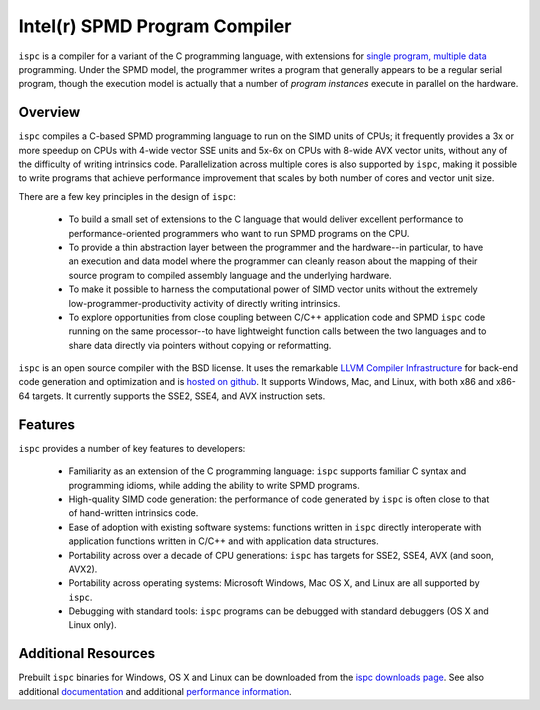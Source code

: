 ==============================
Intel(r) SPMD Program Compiler
==============================

``ispc`` is a compiler for a variant of the C programming language, with
extensions for `single program, multiple data
<http://en.wikipedia.org/wiki/SPMD>`_ programming.  Under the SPMD model,
the programmer writes a program that generally appears to be a regular
serial program, though the execution model is actually that a number of
*program instances* execute in parallel on the hardware.

Overview
--------

``ispc`` compiles a C-based SPMD programming language to run on the SIMD
units of CPUs; it frequently provides a 3x or more speedup on CPUs with
4-wide vector SSE units and 5x-6x on CPUs with 8-wide AVX vector units,
without any of the difficulty of writing intrinsics code.  Parallelization
across multiple cores is also supported by ``ispc``, making it
possible to write programs that achieve performance improvement that scales
by both number of cores and vector unit size.

There are a few key principles in the design of ``ispc``:

  * To build a small set of extensions to the C language that
    would deliver excellent performance to performance-oriented
    programmers who want to run SPMD programs on the CPU.

  * To provide a thin abstraction layer between the programmer
    and the hardware--in particular, to have an execution and
    data model where the programmer can cleanly reason about the
    mapping of their source program to compiled assembly language
    and the underlying hardware.

  * To make it possible to harness the computational power of SIMD
    vector units without the extremely low-programmer-productivity
    activity of directly writing intrinsics.

  * To explore opportunities from close coupling between C/C++
    application code and SPMD ``ispc`` code running on the
    same processor--to have lightweight function calls between
    the two languages and to share data directly via pointers without
    copying or reformatting.

``ispc`` is an open source compiler with the BSD license.  It uses the
remarkable `LLVM Compiler Infrastructure <http://llvm.org>`_ for back-end
code generation and optimization and is `hosted on
github <http://github.com/ispc/ispc/>`_. It supports Windows, Mac, and
Linux, with both x86 and x86-64 targets.  It currently supports the SSE2,
SSE4, and AVX instruction sets.

Features
--------

``ispc`` provides a number of key features to developers:

  * Familiarity as an extension of the C programming
    language: ``ispc`` supports familiar C syntax and
    programming idioms, while adding the ability to write SPMD
    programs.

  * High-quality SIMD code generation: the performance
    of code generated by ``ispc`` is often close to that of
    hand-written intrinsics code.

  * Ease of adoption with existing software
    systems: functions written in ``ispc`` directly
    interoperate with application functions written in C/C++ and
    with application data structures.
            
  * Portability across over a decade of CPU
    generations: ``ispc`` has targets for SSE2, SSE4, AVX
    (and soon, AVX2).

  * Portability across operating systems: Microsoft
    Windows, Mac OS X, and Linux are all supported
    by ``ispc``.

  * Debugging with standard tools: ``ispc``
    programs can be debugged with standard debuggers (OS X and
    Linux only).

Additional Resources
--------------------

Prebuilt ``ispc`` binaries for Windows, OS X and Linux can be downloaded
from the `ispc downloads page <http://ispc.github.com/downloads.html>`_.
See also additional
`documentation <http://ispc.github.com/documentation.html>`_ and additional
`performance information <http://ispc.github.com/perf.html>`_.
